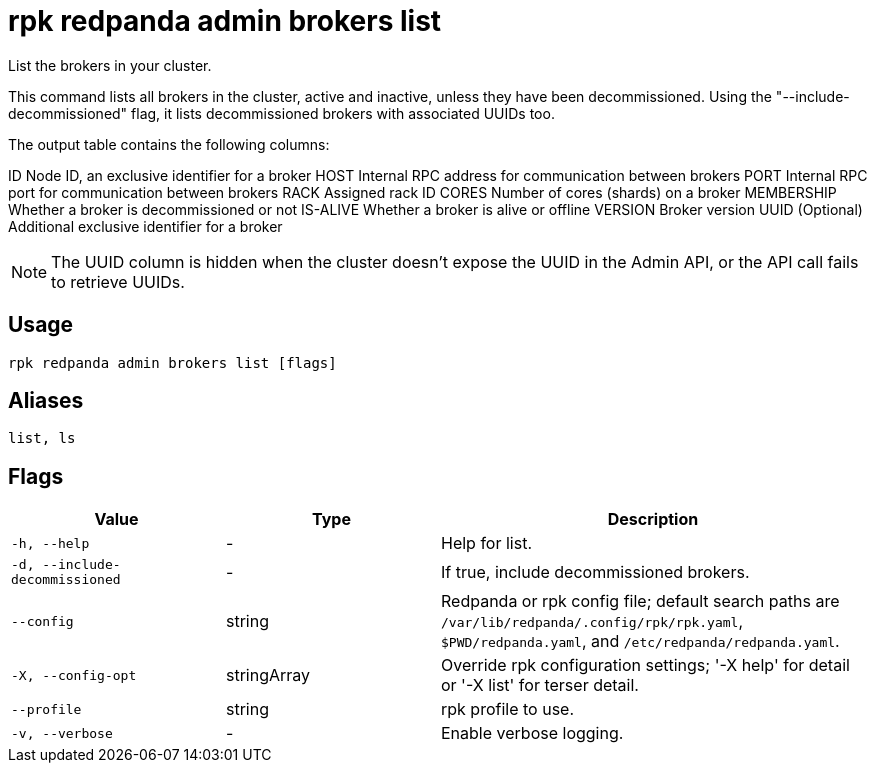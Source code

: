 = rpk redpanda admin brokers list
:description: rpk redpanda admin brokers list

List the brokers in your cluster.

This command lists all brokers in the cluster, active and inactive, unless they have been decommissioned.
Using the "--include-decommissioned" flag, it lists decommissioned brokers with associated UUIDs too.

The output table contains the following columns:

ID               Node ID, an exclusive identifier for a broker
HOST             Internal RPC address for communication between brokers
PORT             Internal RPC port for communication between brokers
RACK             Assigned rack ID
CORES            Number of cores (shards) on a broker
MEMBERSHIP       Whether a broker is decommissioned or not
IS-ALIVE         Whether a broker is alive or offline
VERSION          Broker version
UUID (Optional)  Additional exclusive identifier for a broker

NOTE: The UUID column is hidden when the cluster doesn't expose the UUID in the Admin API, or the API call fails to retrieve UUIDs.

== Usage

[,bash]
----
rpk redpanda admin brokers list [flags]
----

== Aliases

[,bash]
----
list, ls
----

== Flags

[cols="1m,1a,2a"]
|===
|*Value* |*Type* |*Description*

|-h, --help |- |Help for list.

|-d, --include-decommissioned |- |If true, include decommissioned brokers.

|--config |string |Redpanda or rpk config file; default search paths are `/var/lib/redpanda/.config/rpk/rpk.yaml`, `$PWD/redpanda.yaml`, and `/etc/redpanda/redpanda.yaml`.

|-X, --config-opt |stringArray |Override rpk configuration settings; '-X help' for detail or '-X list' for terser detail.

|--profile |string |rpk profile to use.

|-v, --verbose |- |Enable verbose logging.
|===